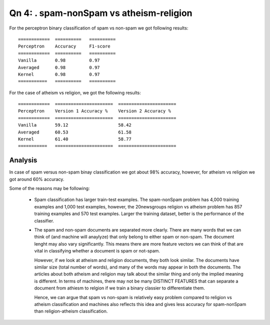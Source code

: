 Qn 4: . spam-nonSpam vs atheism-religion
========================================================================

For the perceptron binary classification of spam vs non-spam we got following
results::

  ============  ==========   ==========
  Perceptron    Accuracy     F1-score
  ============  ==========   ==========
  Vanilla       0.98         0.97
  Averaged      0.98         0.97
  Kernel        0.98         0.97
  ===========   ==========   ==========

For the case of atheism vs religion, we got the following results::

  ============  ======================  ======================
  Perceptron    Version 1 Accuracy %    Version 2 Accuracy %
  ============  ======================  ======================
  Vanilla       59.12                   58.42
  Averaged      60.53                   61.58
  Kernel        61.40                   58.77
  ===========   ======================  ======================

Analysis
----------
In case of spam versus non-spam binay classification we got about 98% accuracy,
however, for atheism vs religion we got around 60% accuracy.

Some of the reasons may be following:

  - Spam classification has larger train-test examples.
    The spam-nonSpam problem has 4,000 training examples and 1,000 test examples,
    however, the 20newsgroups religion vs atheism problem has 857 training 
    examples and 570 test examples. Larger the training dataset, better is the 
    performance of the classifier.

  - The spam and non-spam documents are separated more clearly. There are many words
    that we can think of (and machine will anaylyze) that only belong to
    either spam or non-spam. The document lenght may also vary significantly.
    This means there are more feature vectors we
    can think of that are vital in classifying whether a document is spam or 
    not-spam.

    However, if we look at atheism and religion documents, they both look similar.
    The documents have similar size (total number of words), and many of the words
    may appear in both the documents. The articles about both atheism and religion
    may talk about the similar thing and only the implied meaning is different.
    In terms of machines, there may not be many DISTINCT FEATURES that can
    separate a document from athiesm to relgion if we train a binary classier to
    differentiate them. 
    
    Hence, we can argue that spam vs non-spam is relatively easy problem 
    compared to religion vs atheism classification and machines also reflects
    this idea and gives less accuracy for spam-nonSpam than religion-atheism 
    classification.
